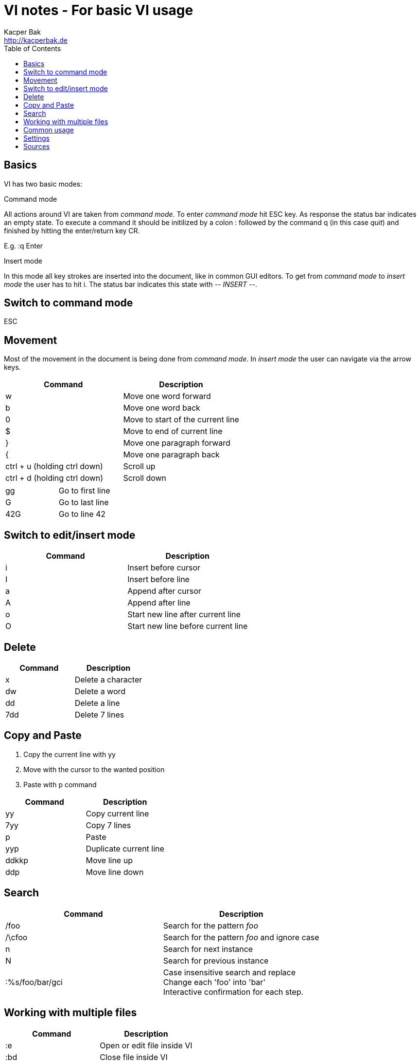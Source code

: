 = VI notes - For basic VI usage
Kacper Bak <http://kacperbak.de>
:toc:

:author: Kacper Bak
:homepage: http://kacperbak.de
:docinfo1: docinfo-footer.html

toc::[]

== Basics
VI has two basic modes:

.Command mode
All actions around VI are taken from _command mode_.
To enter _command mode_ hit +ESC+ key. As response the status bar indicates an empty state. To execute a command it should be initilized by a colon +:+ followed by the command +q+ (in this case _quit_) and finished by hitting the enter/return key +CR+.

E.g. +:q+ +Enter+

.Insert mode
In this mode all key strokes are inserted into the document, like in common GUI editors.
To get from _command mode_ to _insert mode_ the user has to hit +i+.
The status bar indicates this state with _-- INSERT --_.

== Switch to command mode
ESC

== Movement
Most of the movement in the document is being done from _command mode_. In _insert mode_ the user can navigate via the +arrow keys+.

[cols="1,1", options="header"]
|===

|Command
|Description

|w
|Move one word forward

|b
|Move one word back

|0
|Move to start of the current line

|$
|Move to end of current line

|}
|Move one paragraph forward

|{
|Move one paragraph back

|ctrl + u (holding ctrl down)
|Scroll up

|ctrl + d (holding ctrl down)
|Scroll down

|===

[cols="1,1"]
|===

|gg
|Go to first line

|G
|Go to last line

|42G
|Go to line 42

|===

== Switch to edit/insert mode

[cols="1,1", options="header"]
|===

|Command
|Description

|i
|Insert before cursor

|I
|Insert before line

|a
|Append after cursor

|A
|Append after line

|o
|Start new line after current line

|O
|Start new line before current line

|===

== Delete

[cols="1,1", options="header"]
|===

|Command
|Description

|x
|Delete a character

|dw
|Delete a word

|dd
|Delete a line

|7dd
|Delete 7 lines

|===


== Copy and Paste
1. Copy the current line with +yy+
2. Move with the cursor to the wanted position
3. Paste with +p+ command

[cols="1,1", options="header"]
|===

|Command
|Description

|yy
|Copy current line

|7yy
|Copy 7 lines

|p
|Paste

|yyp
|Duplicate current line

|ddkkp
|Move line up

|ddp
|Move line down

|===


== Search

[cols="1,1", options="header"]
|===

|Command
|Description

|/foo
|Search for the pattern _foo_

|/\cfoo
|Search for the pattern _foo_ and ignore case

|n
|Search for next instance

|N
|Search for previous instance

|:%s/foo/bar/gci
|Case insensitive search and replace +
Change each 'foo' into 'bar' +
Interactive confirmation for each step.

|===

== Working with multiple files
[cols="1,1", options="header"]
|===

|Command
|Description

|:e
|Open or edit file inside VI

|:bd
|Close file inside VI

|:ls
|Display all open files

|:b fileName
|Switch to open file

|===

== Common usage
[cols="1,1", options="header"]
|===

|Command
|Description

|ctrl + n
|trigger VI Autocompletion

|.
|Repeat last action with one key stroke

|u
|Undo last action

|===

== Settings
To configure VI use the keyword +set+. +
The following command disables the line numbers e.g.: +set nonumber+

[cols="1,1,1", options="header"]
|===

|Command
|Description
|Example

|(no)number
|Enables/Disables line numbers
|set number

|syntax
|Use syntax highlighting of a specific language
|set syntax=asciidoc

|===

== Sources
* http://www.lagmonster.org/docs/vi.html
* http://stackoverflow.com/questions/tagged/vi+vim
* Plötner, Wenzel - Linux das distributionsunabhängige Handbuch
